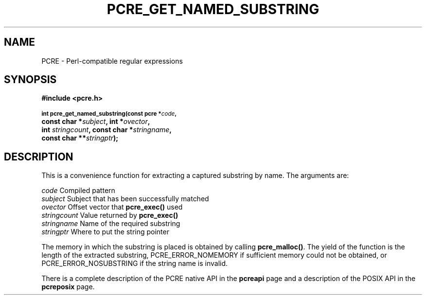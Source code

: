 .TH PCRE_GET_NAMED_SUBSTRING 3
.SH NAME
PCRE - Perl-compatible regular expressions
.SH SYNOPSIS
.rs
.sp
.B #include <pcre.h>
.PP
.SM
.br
.B int pcre_get_named_substring(const pcre *\fIcode\fP,
.ti +5n
.B const char *\fIsubject\fP, int *\fIovector\fP,
.ti +5n
.B int \fIstringcount\fP, const char *\fIstringname\fP,
.ti +5n
.B const char **\fIstringptr\fP);
.
.SH DESCRIPTION
.rs
.sp
This is a convenience function for extracting a captured substring by name. The
arguments are:
.sp
  \fIcode\fP          Compiled pattern
  \fIsubject\fP       Subject that has been successfully matched
  \fIovector\fP       Offset vector that \fBpcre_exec()\fP used
  \fIstringcount\fP   Value returned by \fBpcre_exec()\fP
  \fIstringname\fP    Name of the required substring
  \fIstringptr\fP     Where to put the string pointer
.sp
The memory in which the substring is placed is obtained by calling
\fBpcre_malloc()\fP. The yield of the function is the length of the extracted
substring, PCRE_ERROR_NOMEMORY if sufficient memory could not be obtained, or
PCRE_ERROR_NOSUBSTRING if the string name is invalid.
.P
There is a complete description of the PCRE native API in the
.\" HREF
\fBpcreapi\fP
.\"
page and a description of the POSIX API in the
.\" HREF
\fBpcreposix\fP
.\"
page.
